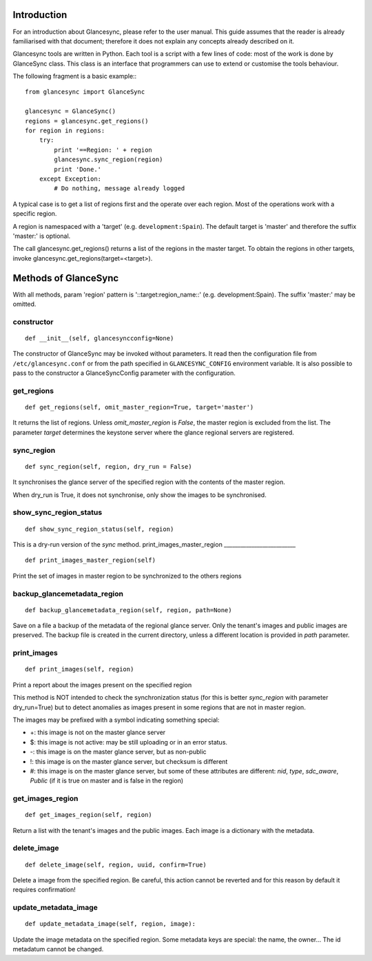 Introduction
============

For an introduction about Glancesync, please refer to the user manual. This guide assumes that the reader is already familiarised with that document; therefore it does not explain any concepts already described on it.

Glancesync tools are written in Python. Each tool is a script with a few lines of code: most of the work is done by GlanceSync class. This class is an interface that programmers can use to extend or customise the tools behaviour.

The following fragment is a basic example:::

 from glancesync import GlanceSync

 glancesync = GlanceSync()
 regions = glancesync.get_regions()
 for region in regions:
     try:
         print '==Region: ' + region
         glancesync.sync_region(region)
         print 'Done.'
     except Exception:
         # Do nothing, message already logged


A typical case is to get a list of regions first and the operate over each region. Most of the operations work with a specific region.

A region is namespaced with a 'target' (e.g. ``development:Spain``). The default target is 'master' and therefore the suffix 'master:' is optional.

The call glancesync.get_regions() returns a list of the regions in the master target. To obtain the regions in other targets, invoke glancesync.get_regions(target=<target>).


Methods of GlanceSync
=====================

With all methods, param 'region' pattern is '::target:region_name::' (e.g. development:Spain). The suffix 'master:' may be omitted.

constructor
___________

::

 def __init__(self, glancesyncconfig=None)

The constructor of GlanceSync may be invoked without parameters. It read then the configuration file from ``/etc/glancesync.conf`` or from the path specified in ``GLANCESYNC_CONFIG`` environment variable.  It is also possible to pass to the constructor a GlanceSyncConfig parameter with the configuration.

get_regions
___________

::

 def get_regions(self, omit_master_region=True, target='master')

It returns the list of regions. Unless *omit_master_region* is *False*, the master region is excluded from the list. The parameter *target* determines the keystone server where the glance regional servers are registered.

sync_region
___________

::

 def sync_region(self, region, dry_run = False)

It synchronises the glance server of the specified region with the contents of the master region.

When dry_run is True, it does not synchronise, only show the images to be synchronised.

show_sync_region_status
_______________________

::

 def show_sync_region_status(self, region) 

This is a dry-run version of the *sync* method.
print_images_master_region
__________________________

::

 def print_images_master_region(self) 

Print the set of images in master region to be synchronized to the others regions

backup_glancemetadata_region
____________________________

::

 def backup_glancemetadata_region(self, region, path=None)

Save on a file a backup of the metadata of the regional glance server. Only the tenant's images and public images are preserved. The backup file is created in the current directory, unless a different location is provided in *path* parameter.

print_images
____________

::

 def print_images(self, region)

Print a report about the images present on the specified region

This method is NOT intended to check the synchronization status (for this is better *sync_region* with parameter dry_run=True) but to detect anomalies as images present in some regions that are not in master region.

The images may be prefixed with a symbol indicating something special:

* +: this image is not on the master glance server
* $: this image is not active: may be still uploading or in an error status.
* -: this image is on the master glance server, but as non-public
* !: this image is on the master glance server, but checksum is different
* #: this image is on the master glance server, but some of these attributes are different: *nid*, *type*, *sdc_aware*, *Public* (if it is true on master and is false in the region)

get_images_region
_________________

::

 def get_images_region(self, region)

Return a list with the tenant's images and the public images. Each image is a dictionary with the metadata.

delete_image
____________

::

 def delete_image(self, region, uuid, confirm=True)

Delete a image from the specified region. Be careful, this action cannot be reverted and for this reason by default it requires confirmation!

update_metadata_image
_____________________

::

 def update_metadata_image(self, region, image):

Update the image metadata on the specified region. Some metadata keys are special: the name, the owner... The id metadatum cannot be changed.

